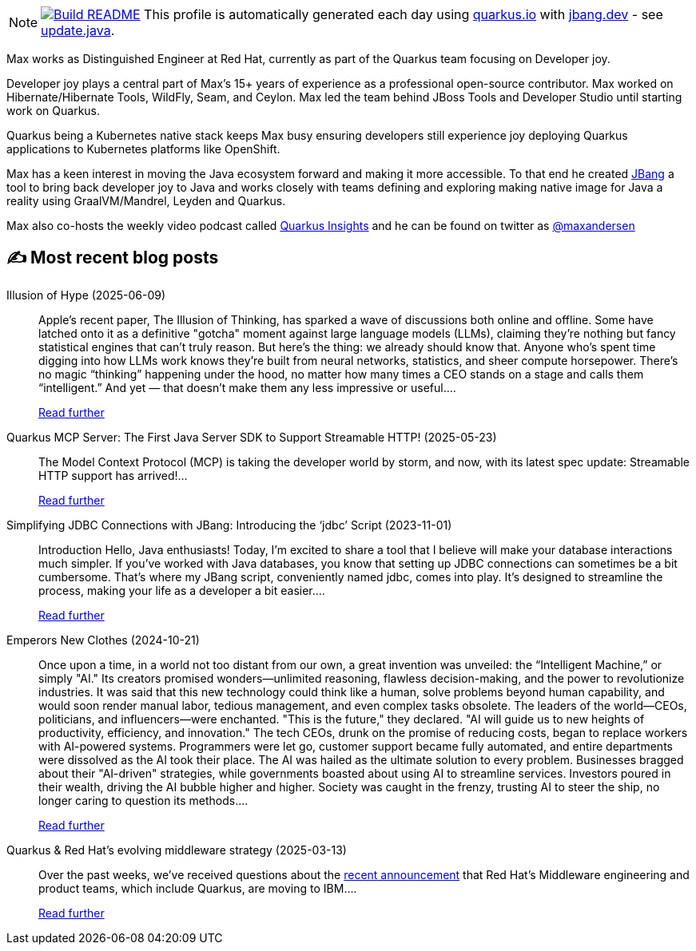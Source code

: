 ifdef::env-github[]
:tip-caption: :bulb:
:note-caption: :information_source:
:important-caption: :heavy_exclamation_mark:
:caution-caption: :fire:
:warning-caption: :warning:
endif::[]
:hide-uri-scheme:
:figure-caption!:

[NOTE]
====
image:https://github.com/maxandersen/maxandersen/workflows/Update%20README/badge.svg[Build README,link="https://github.com/maxandersen/maxandersen/actions?query=workflow%3A%22Update+README%22"]
 This profile is automatically generated each day using https://quarkus.io with https://jbang.dev - see https://github.com/maxandersen/maxandersen/blob/master/update.java[update.java].
====

Max works as Distinguished Engineer at Red Hat, currently as part of the Quarkus team focusing on Developer joy. 

Developer joy plays a central part of Max’s 15+ years of experience as a professional open-source contributor. Max worked on Hibernate/Hibernate Tools, WildFly, Seam, and Ceylon. Max led the team behind JBoss Tools and Developer Studio until starting work on Quarkus.

Quarkus being a Kubernetes native stack keeps Max busy ensuring developers still experience joy deploying Quarkus applications to Kubernetes platforms like OpenShift.

Max has a keen interest in moving the Java ecosystem forward and making it more accessible.
To that end he created https://jbang.dev[JBang] a tool to bring back developer joy to Java and works closely with teams defining and exploring making native image for Java a reality using GraalVM/Mandrel, Leyden and Quarkus.

Max also co-hosts the weekly video podcast called https://quarkus.io/insights[Quarkus Insights] and he can be found on twitter as https://twitter.com/@maxandersen[@maxandersen]


## ✍️ Most recent blog posts

Illusion of Hype (2025-06-09)::
Apple&#8217;s recent paper, The Illusion of Thinking, has sparked a wave of discussions both online and offline. Some have latched onto it as a definitive "gotcha" moment against large language models (LLMs), claiming they&#8217;re nothing but fancy statistical engines that can&#8217;t truly reason. But here’s the thing: we already should know that. Anyone who’s spent time digging into how LLMs work knows they’re built from neural networks, statistics, and sheer compute horsepower. There’s no magic “thinking” happening under the hood, no matter how many times a CEO stands on a stage and calls them “intelligent.” And yet — that doesn’t make them any less impressive or useful....
+
https://xam.dk/blog/illusion-of-hype/[Read further^]

Quarkus MCP Server: The First Java Server SDK to Support Streamable HTTP! (2025-05-23)::
The Model Context Protocol (MCP) is taking the developer world by storm, and now, with its latest spec update: Streamable HTTP support has arrived!...
+
https://quarkus.io/blog/streamable-http-mcp/[Read further^]

Simplifying JDBC Connections with JBang: Introducing the ‘jdbc’ Script (2023-11-01)::
Introduction Hello, Java enthusiasts! Today, I&#8217;m excited to share a tool that I believe will make your database interactions much simpler. If you&#8217;ve worked with Java databases, you know that setting up JDBC connections can sometimes be a bit cumbersome. That&#8217;s where my JBang script, conveniently named jdbc, comes into play. It&#8217;s designed to streamline the process, making your life as a developer a bit easier....
+
https://xam.dk/blog/jdbc/[Read further^]

Emperors New Clothes (2024-10-21)::
Once upon a time, in a world not too distant from our own, a great invention was unveiled: the “Intelligent Machine,” or simply "AI." Its creators promised wonders—unlimited reasoning, flawless decision-making, and the power to revolutionize industries. It was said that this new technology could think like a human, solve problems beyond human capability, and would soon render manual labor, tedious management, and even complex tasks obsolete. The leaders of the world—CEOs, politicians, and influencers—were enchanted. "This is the future," they declared. "AI will guide us to new heights of productivity, efficiency, and innovation." The tech CEOs, drunk on the promise of reducing costs, began to replace workers with AI-powered systems. Programmers were let go, customer support became fully automated, and entire departments were dissolved as the AI took their place. The AI was hailed as the ultimate solution to every problem. Businesses bragged about their "AI-driven" strategies, while governments boasted about using AI to streamline services. Investors poured in their wealth, driving the AI bubble higher and higher. Society was caught in the frenzy, trusting AI to steer the ship, no longer caring to question its methods....
+
https://xam.dk/blog/emporors-new-clothes/[Read further^]

Quarkus & Red Hat's evolving middleware strategy (2025-03-13)::
Over the past weeks, we’ve received questions about the https://www.redhat.com/en/blog/evolving-our-middleware-strategy[recent announcement] that Red Hat’s Middleware engineering and product teams, which include Quarkus, are moving to IBM....
+
https://quarkus.io/blog/quarkus-redhat-strategy/[Read further^]

